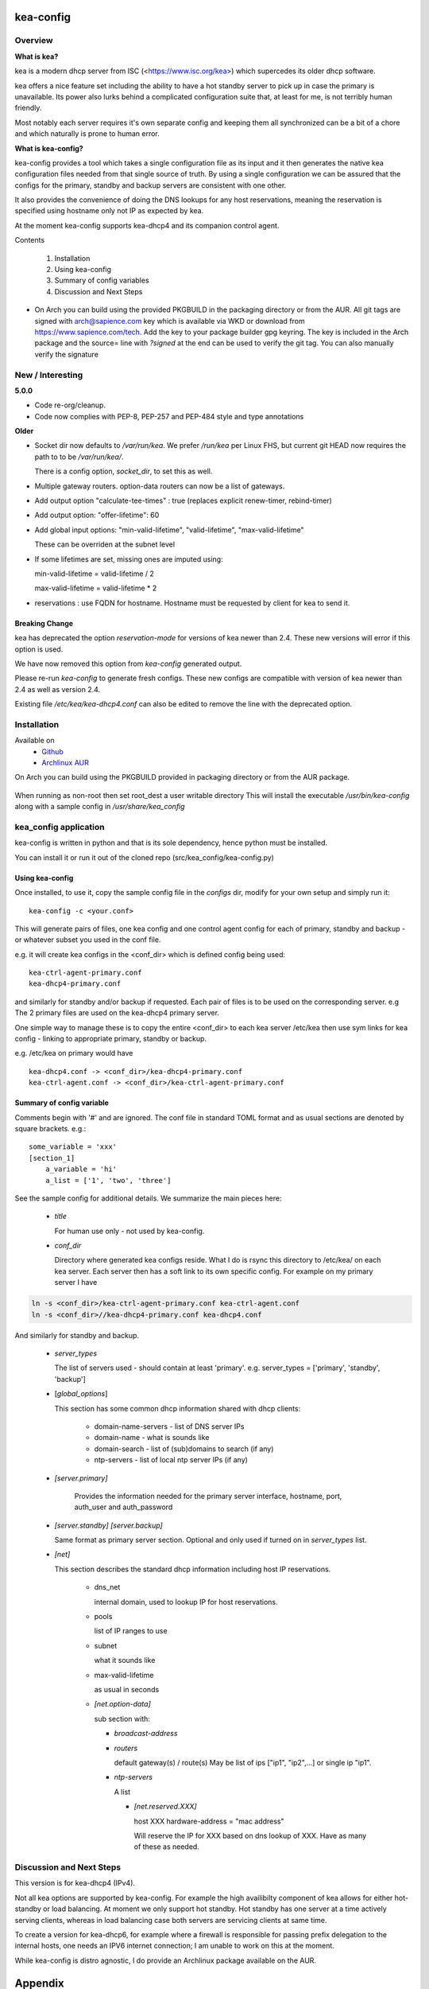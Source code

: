 .. SPDX-License-Identifier: MIT

##########
kea-config
##########

Overview
========

**What is kea?**

kea is a modern dhcp server from ISC (<https://www.isc.org/kea>) which supercedes its older
dhcp software. 

kea offers a nice feature set including the ability to have a hot standby server to pick up 
in case the primary is unavailable.
Its power also lurks behind a complicated configuration suite that, at least for me, is not 
terribly human friendly. 

Most notably each server requires it's own separate config and keeping them all 
synchronized can be a bit of a chore and which naturally is prone to human error.

**What is kea-config?**

kea-config provides a tool which takes a single configuration file as its input and 
it then generates the native kea configuration files needed from that single source of truth. 
By using a single configuration we can be assured that
the configs for the primary, standby and backup servers are consistent with one other.

It also provides the convenience of doing the DNS lookups for any host reservations, meaning 
the reservation is specified using hostname only not IP as expected by kea.

At the moment kea-config supports kea-dhcp4 and its companion control agent.

Contents

    1. Installation 
    2. Using kea-config
    3. Summary of config variables
    4. Discussion and Next Steps


* On Arch you can build using the provided PKGBUILD in the packaging directory or from the AUR.
  All git tags are signed with arch@sapience.com key which is available via WKD
  or download from https://www.sapience.com/tech. Add the key to your package builder gpg keyring.
  The key is included in the Arch package and the source= line with *?signed* at the end can be used
  to verify the git tag.  You can also manually verify the signature


New / Interesting
=================

**5.0.0**

* Code re-org/cleanup.
* Code now complies with PEP-8, PEP-257 and PEP-484 style and type annotations

**Older**
 
* Socket dir now defaults to */var/run/kea*. We prefer */run/kea* per Linux FHS, 
  but current git HEAD now requires the path to to be */var/run/kea/*. 
   
  There is a config option, *socket_dir*, to set this as well.

* Multiple gateway routers. option-data routers can now be a list of gateways.

* Add output option "calculate-tee-times" : true (replaces explicit renew-timer, rebind-timer)

* Add output option: "offer-lifetime": 60

* Add global input options: "min-valid-lifetime", "valid-lifetime", "max-valid-lifetime"

  These can be overriden at the subnet level

* If some lifetimes are set, missing ones are imputed using:

  min-valid-lifetime = valid-lifetime / 2

  max-valid-lifetime = valid-lifetime * 2

* reservations : use FQDN for hostname. Hostname must be requested by client for kea to send it.


Breaking Change
---------------

kea has deprecated the option *reservation-mode* for versions of kea newer than 2.4.
These new versions will error if this option is used.

We have now removed this option from *kea-config* generated output. 

Please re-run *kea-config* to generate fresh configs. These new configs are compatible 
with version of kea newer than 2.4 as well as version 2.4.

Existing file */etc/kea/kea-dhcp4.conf* can also be edited to remove the line with the
deprecated option.

Installation  
============

Available on
 * `Github`_
 * `Archlinux AUR`_

On Arch you can build using the PKGBUILD provided in packaging directory or from the AUR package.

 .. code-block:: bash
    :caption: Manual Install

        rm -f dist/*
        /usr/bin/python -m build --wheel --no-isolation
        root_dest="/"
        ./scripts/do-install $root_dest

When running as non-root then set root\_dest a user writable directory
This will install the executable */usr/bin/kea-config* along with a
sample config in */usr/share/kea_config*

kea_config application
======================

kea-config is written in python and that is its sole dependency, hence python must be installed.

You can install it or run it out of the cloned repo (src/kea_config/kea-config.py)

Using kea-config 
----------------

Once installed, to use it, copy the sample config file in the *configs* dir, modify 
for your own setup and simply run it::

    kea-config -c <your.conf>

This will generate pairs of files, one kea config and one control agent config for each
of primary, standby and backup - or whatever subset you used in the conf file. 
    
e.g. it will create kea configs in the <conf_dir> which is defined config being used::

        kea-ctrl-agent-primary.conf
        kea-dhcp4-primary.conf

and similarly for standby and/or backup if requested. Each pair of files is to be used
on the corresponding server. e.g The 2 primary files are used on the kea-dhcp4 primary server.

One simple way to manage these is to copy the entire <conf_dir> to each kea server /etc/kea
then use sym links for kea config - linking to appropriate primary, standby or backup.

e.g. /etc/kea on primary would have ::

        kea-dhcp4.conf -> <conf_dir>/kea-dhcp4-primary.conf
        kea-ctrl-agent.conf -> <conf_dir>/kea-ctrl-agent-primary.conf


Summary of config variable
--------------------------

Comments begin with '#' and are ignored.
The conf file in standard TOML format and as usual sections are 
denoted by square brackets.
e.g.::

        some_variable = 'xxx'
        [section_1]
            a_variable = 'hi'
            a_list = ['1', 'two', 'three']

See the sample config for additional details. We summarize the main pieces here:

 * *title*

   For human use only - not used by kea-config.

 * *conf_dir*

   Directory where generated kea configs reside. What I do is rsync this directory to
   /etc/kea/ on each kea server. Each server then has a soft link to its own specific config.
   For example on my primary server I have

.. code:: bash

     ln -s <conf_dir>/kea-ctrl-agent-primary.conf kea-ctrl-agent.conf
     ln -s <conf_dir>//kea-dhcp4-primary.conf kea-dhcp4.conf

And similarly for standby and backup. 

 * *server_types*

   The list of servers used - should contain at least 'primary'. 
   e.g. server_types = ['primary',  'standby', 'backup']

 * [*global_options*]

   This section has some common dhcp information shared with dhcp clients:

        * domain-name-servers - list of DNS server IPs 
        * domain-name - what is sounds like
        * domain-search - list of (sub)domains to search (if any)
        * ntp-servers - list of local ntp server IPs (if any)

 * *[server.primary]* 

    Provides the information needed for the primary server
    interface, hostname, port, auth_user and auth_password

 * *[server.standby]* *[server.backup]*

   Same format as primary server section. Optional and only used if turned on in *server_types* list.

 * *[net]*

   This section describes the standard dhcp information including host IP reservations. 

    * dns_net

      internal domain, used to lookup IP for host reservations.

    * pools 

      list of IP ranges to use

    * subnet 
      
      what it sounds like

    * max-valid-lifetime 

      as usual in seconds 

    * *[net.option-data]*

      sub section with:

      - *broadcast-address*

      - *routers*
        
        default gateway(s) / route(s)
        May be list of ips ["ip1", "ip2",...] or single ip "ip1".

      - *ntp-servers*

        A list

        * *[net.reserved.XXX]*

          host XXX 
          hardware-address = "mac address" 

          Will reserve the IP for XXX based on dns lookup of XXX.
          Have as many of these as needed.


Discussion and Next Steps
=========================

This version is for kea-dhcp4 (IPv4).

Not all kea options are supported by kea-config. For example the high availibilty component of kea
allows for either hot-standby or load balancing. At moment we only support hot standby. 
Hot standby has one server at a time actively serving clients, whereas in load balancing case
both servers are servicing clients at same time.

To create a version for kea-dhcp6, for example where a firewall is responsible for passing 
prefix delegation to the internal hosts, one needs an IPV6 internet connection; I am unable 
to work on this at the moment.

While kea-config is distro agnostic, I do provide an Archlinux package available on the AUR.

########
Appendix
########

Dependencies
============

* Run time

 * python       

* Building Package:

  * git
  * poetry          (aka python-poetry)
  * wheel           (aka python-wheel)
  * build           (aka python-build)
  * installer       (aka python-installer)
  * rsync

* Optional for building docs:

  * sphinx
  * texlive-latexextra  (archlinux packaguing of texlive tools)

Philosophy
==========

We follow the *live at head commit* philosophy. This means we recommend using the
latest commit on git master branch. We also provide git tags.

This approach is also taken by Google [1]_ [2]_.


License
=======

Created by Gene C. and licensed under the terms of the MIT license.

 * SPDX-License-Identifier: MIT
 * Copyright (c) 2022-present Gene C

.. _Github: https://github.com/gene-git/kea_config
.. _Archlinux AUR: https://aur.archlinux.org/packages/kea_config

.. [1] https://github.com/google/googletest
.. [2] https://abseil.io/about/philosophy#upgrade-support

